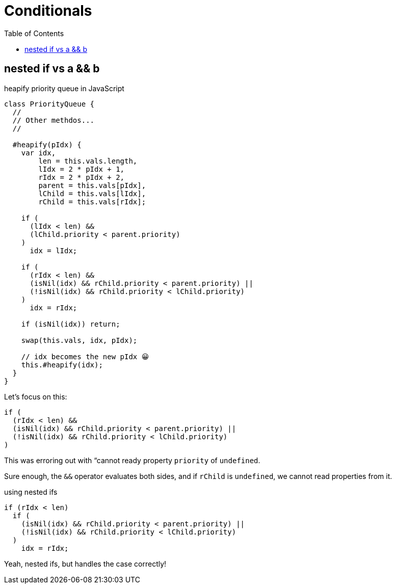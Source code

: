 = Conditionals
:icons: font
:toc: left
:source-highlighter: highlight.js

== nested if vs a && b

.heapify priority queue in JavaScript
[source,javascript]
----
class PriorityQueue {
  //
  // Other methdos...
  //

  #heapify(pIdx) {
    var idx,
        len = this.vals.length,
        lIdx = 2 * pIdx + 1,
        rIdx = 2 * pIdx + 2,
        parent = this.vals[pIdx],
        lChild = this.vals[lIdx],
        rChild = this.vals[rIdx];

    if (
      (lIdx < len) &&
      (lChild.priority < parent.priority)
    )
      idx = lIdx;

    if (
      (rIdx < len) &&
      (isNil(idx) && rChild.priority < parent.priority) ||
      (!isNil(idx) && rChild.priority < lChild.priority)
    )
      idx = rIdx;

    if (isNil(idx)) return;

    swap(this.vals, idx, pIdx);

    // idx becomes the new pIdx 😀
    this.#heapify(idx);
  }
}
----

Let's focus on this:

[source,javascript]
----
if (
  (rIdx < len) &&
  (isNil(idx) && rChild.priority < parent.priority) ||
  (!isNil(idx) && rChild.priority < lChild.priority)
)
----

This was erroring out with “cannot ready property `priority` of `undefined`.

Sure enough, the `&&` operator evaluates both sides, and if `rChild` is `undefined`, we cannot read properties from it.

.using nested ifs
[source,javascript]
----
if (rIdx < len)
  if (
    (isNil(idx) && rChild.priority < parent.priority) ||
    (!isNil(idx) && rChild.priority < lChild.priority)
  )
    idx = rIdx;
----

Yeah, nested ifs, but handles the case correctly!
